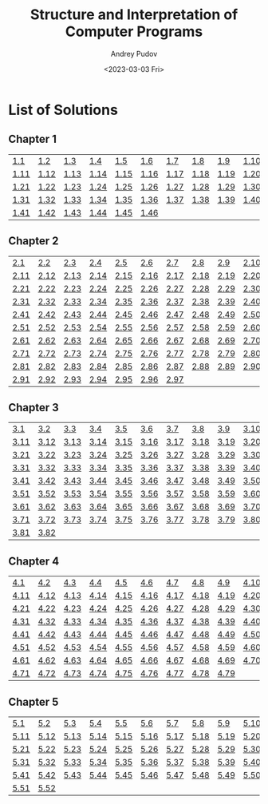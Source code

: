 #+title: Structure and Interpretation of Computer Programs
#+author: Andrey Pudov
#+date: <2023-03-03 Fri>

* List of Solutions

** Chapter 1

| [[./chapter-1/exercise-1-1.clj][1.1]]  | [[./chapter-1/exercise-1-2.clj][1.2]]  | [[./chapter-1/exercise-1-3.clj][1.3]]  | [[./chapter-1/exercise-1-4.clj][1.4]]  | [[./chapter-1/exercise-1-5.clj][1.5]]  | [[./chapter-1/exercise-1-6.clj][1.6]]  | [[./chapter-1/exercise-1-7.clj][1.7]]  | [[./chapter-1/exercise-1-8.clj][1.8]]  | [[./chapter-1/exercise-1-9.clj][1.9]]  | [[./chapter-1/exercise-1-10.clj][1.10]] |
| [[./chapter-1/exercise-1-11.clj][1.11]] | [[./chapter-1/exercise-1-12.clj][1.12]] | [[./chapter-1/exercise-1-13.clj][1.13]] | [[./chapter-1/exercise-1-14.clj][1.14]] | [[./chapter-1/exercise-1-15.clj][1.15]] | [[./chapter-1/exercise-1-16.clj][1.16]] | [[./chapter-1/exercise-1-17.clj][1.17]] | [[./chapter-1/exercise-1-18.clj][1.18]] | [[./chapter-1/exercise-1-19.clj][1.19]] | [[./chapter-1/exercise-1-20.clj][1.20]] |
| [[./chapter-1/exercise-1-21.clj][1.21]] | [[./chapter-1/exercise-1-22.clj][1.22]] | [[./chapter-1/exercise-1-23.clj][1.23]] | [[./chapter-1/exercise-1-24.clj][1.24]] | [[./chapter-1/exercise-1-25.clj][1.25]] | [[./chapter-1/exercise-1-26.clj][1.26]] | [[./chapter-1/exercise-1-27.clj][1.27]] | [[./chapter-1/exercise-1-28.clj][1.28]] | [[./chapter-1/exercise-1-29.clj][1.29]] | [[./chapter-1/exercise-1-30.clj][1.30]] |
| [[./chapter-1/exercise-1-31.clj][1.31]] | [[./chapter-1/exercise-1-32.clj][1.32]] | [[./chapter-1/exercise-1-33.clj][1.33]] | [[./chapter-1/exercise-1-34.clj][1.34]] | [[./chapter-1/exercise-1-35.clj][1.35]] | [[./chapter-1/exercise-1-36.clj][1.36]] | [[./chapter-1/exercise-1-37.clj][1.37]] | [[./chapter-1/exercise-1-38.clj][1.38]] | [[./chapter-1/exercise-1-39.clj][1.39]] | [[./chapter-1/exercise-1-40.clj][1.40]] |
| [[./chapter-1/exercise-1-41.clj][1.41]] | [[./chapter-1/exercise-1-42.clj][1.42]] | [[./chapter-1/exercise-1-43.clj][1.43]] | [[./chapter-1/exercise-1-44.clj][1.44]] | [[./chapter-1/exercise-1-45.clj][1.45]] | [[./chapter-1/exercise-1-46.clj][1.46]] |      |      |      |      |

** Chapter 2

| [[./chapter-2/exercise-2-2.clj][2.1]]  | [[./chapter-2/exercise-2-2.clj][2.2]]  | [[./chapter-2/exercise-2-3.clj][2.3]]  | [[./chapter-2/exercise-2-4.clj][2.4]]  | [[./chapter-2/exercise-2-5.clj][2.5]]  | [[./chapter-2/exercise-2-6.clj][2.6]]  | [[./chapter-2/exercise-2-7.clj][2.7]]  | [[./chapter-2/exercise-2-8.clj][2.8]]  | [[./chapter-2/exercise-2-9.clj][2.9]]  | [[./chapter-2/exercise-2-10.clj][2.10]] |
| [[./chapter-2/exercise-2-12.clj][2.11]] | [[./chapter-2/exercise-2-12.clj][2.12]] | [[./chapter-2/exercise-2-13.clj][2.13]] | [[./chapter-2/exercise-2-14.clj][2.14]] | [[./chapter-2/exercise-2-15.clj][2.15]] | [[./chapter-2/exercise-2-16.clj][2.16]] | [[./chapter-2/exercise-2-17.clj][2.17]] | [[./chapter-2/exercise-2-18.clj][2.18]] | [[./chapter-2/exercise-2-19.clj][2.19]] | [[./chapter-2/exercise-2-20.clj][2.20]] |
| [[./chapter-2/exercise-2-22.clj][2.21]] | [[./chapter-2/exercise-2-22.clj][2.22]] | [[./chapter-2/exercise-2-23.clj][2.23]] | [[./chapter-2/exercise-2-24.clj][2.24]] | [[./chapter-2/exercise-2-25.clj][2.25]] | [[./chapter-2/exercise-2-26.clj][2.26]] | [[./chapter-2/exercise-2-27.clj][2.27]] | [[./chapter-2/exercise-2-28.clj][2.28]] | [[./chapter-2/exercise-2-29.clj][2.29]] | [[./chapter-2/exercise-2-30.clj][2.30]] |
| [[./chapter-2/exercise-2-32.clj][2.31]] | [[./chapter-2/exercise-2-32.clj][2.32]] | [[./chapter-2/exercise-2-33.clj][2.33]] | [[./chapter-2/exercise-2-34.clj][2.34]] | [[./chapter-2/exercise-2-35.clj][2.35]] | [[./chapter-2/exercise-2-36.clj][2.36]] | [[./chapter-2/exercise-2-37.clj][2.37]] | [[./chapter-2/exercise-2-38.clj][2.38]] | [[./chapter-2/exercise-2-39.clj][2.39]] | [[./chapter-2/exercise-2-40.clj][2.40]] |
| [[./chapter-2/exercise-2-42.clj][2.41]] | [[./chapter-2/exercise-2-42.clj][2.42]] | [[./chapter-2/exercise-2-43.clj][2.43]] | [[./chapter-2/exercise-2-44.clj][2.44]] | [[./chapter-2/exercise-2-45.clj][2.45]] | [[./chapter-2/exercise-2-46.clj][2.46]] | [[./chapter-2/exercise-2-47.clj][2.47]] | [[./chapter-2/exercise-2-48.clj][2.48]] | [[./chapter-2/exercise-2-49.clj][2.49]] | [[./chapter-2/exercise-2-50.clj][2.50]] |
| [[./chapter-2/exercise-2-52.clj][2.51]] | [[./chapter-2/exercise-2-52.clj][2.52]] | [[./chapter-2/exercise-2-53.clj][2.53]] | [[./chapter-2/exercise-2-54.clj][2.54]] | [[./chapter-2/exercise-2-55.clj][2.55]] | [[./chapter-2/exercise-2-56.clj][2.56]] | [[./chapter-2/exercise-2-57.clj][2.57]] | [[./chapter-2/exercise-2-58.clj][2.58]] | [[./chapter-2/exercise-2-59.clj][2.59]] | [[./chapter-2/exercise-2-60.clj][2.60]] |
| [[./chapter-2/exercise-2-62.clj][2.61]] | [[./chapter-2/exercise-2-62.clj][2.62]] | [[./chapter-2/exercise-2-63.clj][2.63]] | [[./chapter-2/exercise-2-64.clj][2.64]] | [[./chapter-2/exercise-2-65.clj][2.65]] | [[./chapter-2/exercise-2-66.clj][2.66]] | [[./chapter-2/exercise-2-67.clj][2.67]] | [[./chapter-2/exercise-2-68.clj][2.68]] | [[./chapter-2/exercise-2-69.clj][2.69]] | [[./chapter-2/exercise-2-70.clj][2.70]] |
| [[./chapter-2/exercise-2-72.clj][2.71]] | [[./chapter-2/exercise-2-72.clj][2.72]] | [[./chapter-2/exercise-2-73.clj][2.73]] | [[./chapter-2/exercise-2-74.clj][2.74]] | [[./chapter-2/exercise-2-75.clj][2.75]] | [[./chapter-2/exercise-2-76.clj][2.76]] | [[./chapter-2/exercise-2-77.clj][2.77]] | [[./chapter-2/exercise-2-78.clj][2.78]] | [[./chapter-2/exercise-2-79.clj][2.79]] | [[./chapter-2/exercise-2-80.clj][2.80]] |
| [[./chapter-2/exercise-2-82.clj][2.81]] | [[./chapter-2/exercise-2-82.clj][2.82]] | [[./chapter-2/exercise-2-83.clj][2.83]] | [[./chapter-2/exercise-2-84.clj][2.84]] | [[./chapter-2/exercise-2-85.clj][2.85]] | [[./chapter-2/exercise-2-86.clj][2.86]] | [[./chapter-2/exercise-2-87.clj][2.87]] | [[./chapter-2/exercise-2-88.clj][2.88]] | [[./chapter-2/exercise-2-89.clj][2.89]] | [[./chapter-2/exercise-2-90.clj][2.90]] |
| [[./chapter-2/exercise-2-92.clj][2.91]] | [[./chapter-2/exercise-2-92.clj][2.92]] | [[./chapter-2/exercise-2-93.clj][2.93]] | [[./chapter-2/exercise-2-94.clj][2.94]] | [[./chapter-2/exercise-2-95.clj][2.95]] | [[./chapter-2/exercise-2-96.clj][2.96]] | [[./chapter-2/exercise-2-97.clj][2.97]] |      |      |      |

** Chapter 3

| [[./chapter-3/exercise-3-3.clj][3.1]]  | [[./chapter-3/exercise-3-2.clj][3.2]]  | [[./chapter-3/exercise-3-3.clj][3.3]]  | [[./chapter-3/exercise-3-4.clj][3.4]]  | [[./chapter-3/exercise-3-5.clj][3.5]]  | [[./chapter-3/exercise-3-6.clj][3.6]]  | [[./chapter-3/exercise-3-7.clj][3.7]]  | [[./chapter-3/exercise-3-8.clj][3.8]]  | [[./chapter-3/exercise-3-9.clj][3.9]]  | [[./chapter-3/exercise-3-10.clj][3.10]] |
| [[./chapter-3/exercise-3-13.clj][3.11]] | [[./chapter-3/exercise-3-12.clj][3.12]] | [[./chapter-3/exercise-3-13.clj][3.13]] | [[./chapter-3/exercise-3-14.clj][3.14]] | [[./chapter-3/exercise-3-15.clj][3.15]] | [[./chapter-3/exercise-3-16.clj][3.16]] | [[./chapter-3/exercise-3-17.clj][3.17]] | [[./chapter-3/exercise-3-18.clj][3.18]] | [[./chapter-3/exercise-3-19.clj][3.19]] | [[./chapter-3/exercise-3-20.clj][3.20]] |
| [[./chapter-3/exercise-3-23.clj][3.21]] | [[./chapter-3/exercise-3-22.clj][3.22]] | [[./chapter-3/exercise-3-23.clj][3.23]] | [[./chapter-3/exercise-3-24.clj][3.24]] | [[./chapter-3/exercise-3-25.clj][3.25]] | [[./chapter-3/exercise-3-26.clj][3.26]] | [[./chapter-3/exercise-3-27.clj][3.27]] | [[./chapter-3/exercise-3-28.clj][3.28]] | [[./chapter-3/exercise-3-29.clj][3.29]] | [[./chapter-3/exercise-3-30.clj][3.30]] |
| [[./chapter-3/exercise-3-33.clj][3.31]] | [[./chapter-3/exercise-3-32.clj][3.32]] | [[./chapter-3/exercise-3-33.clj][3.33]] | [[./chapter-3/exercise-3-34.clj][3.34]] | [[./chapter-3/exercise-3-35.clj][3.35]] | [[./chapter-3/exercise-3-36.clj][3.36]] | [[./chapter-3/exercise-3-37.clj][3.37]] | [[./chapter-3/exercise-3-38.clj][3.38]] | [[./chapter-3/exercise-3-39.clj][3.39]] | [[./chapter-3/exercise-3-40.clj][3.40]] |
| [[./chapter-3/exercise-3-43.clj][3.41]] | [[./chapter-3/exercise-3-42.clj][3.42]] | [[./chapter-3/exercise-3-43.clj][3.43]] | [[./chapter-3/exercise-3-44.clj][3.44]] | [[./chapter-3/exercise-3-45.clj][3.45]] | [[./chapter-3/exercise-3-46.clj][3.46]] | [[./chapter-3/exercise-3-47.clj][3.47]] | [[./chapter-3/exercise-3-48.clj][3.48]] | [[./chapter-3/exercise-3-49.clj][3.49]] | [[./chapter-3/exercise-3-50.clj][3.50]] |
| [[./chapter-3/exercise-3-53.clj][3.51]] | [[./chapter-3/exercise-3-52.clj][3.52]] | [[./chapter-3/exercise-3-53.clj][3.53]] | [[./chapter-3/exercise-3-54.clj][3.54]] | [[./chapter-3/exercise-3-55.clj][3.55]] | [[./chapter-3/exercise-3-56.clj][3.56]] | [[./chapter-3/exercise-3-57.clj][3.57]] | [[./chapter-3/exercise-3-58.clj][3.58]] | [[./chapter-3/exercise-3-59.clj][3.59]] | [[./chapter-3/exercise-3-60.clj][3.60]] |
| [[./chapter-3/exercise-3-63.clj][3.61]] | [[./chapter-3/exercise-3-62.clj][3.62]] | [[./chapter-3/exercise-3-63.clj][3.63]] | [[./chapter-3/exercise-3-64.clj][3.64]] | [[./chapter-3/exercise-3-65.clj][3.65]] | [[./chapter-3/exercise-3-66.clj][3.66]] | [[./chapter-3/exercise-3-67.clj][3.67]] | [[./chapter-3/exercise-3-68.clj][3.68]] | [[./chapter-3/exercise-3-69.clj][3.69]] | [[./chapter-3/exercise-3-70.clj][3.70]] |
| [[./chapter-3/exercise-3-73.clj][3.71]] | [[./chapter-3/exercise-3-72.clj][3.72]] | [[./chapter-3/exercise-3-73.clj][3.73]] | [[./chapter-3/exercise-3-74.clj][3.74]] | [[./chapter-3/exercise-3-75.clj][3.75]] | [[./chapter-3/exercise-3-76.clj][3.76]] | [[./chapter-3/exercise-3-77.clj][3.77]] | [[./chapter-3/exercise-3-78.clj][3.78]] | [[./chapter-3/exercise-3-79.clj][3.79]] | [[./chapter-3/exercise-3-80.clj][3.80]] |
| [[./chapter-3/exercise-3-83.clj][3.81]] | [[./chapter-3/exercise-3-82.clj][3.82]] |      |      |      |      |      |      |      |      |

** Chapter 4

| [[./chapter-4/exercise-4-4.clj][4.1]]  | [[./chapter-4/exercise-4-2.clj][4.2]]  | [[./chapter-4/exercise-4-3.clj][4.3]]  | [[./chapter-4/exercise-4-4.clj][4.4]]  | [[./chapter-4/exercise-4-5.clj][4.5]]  | [[./chapter-4/exercise-4-6.clj][4.6]]  | [[./chapter-4/exercise-4-7.clj][4.7]]  | [[./chapter-4/exercise-4-8.clj][4.8]]  | [[./chapter-4/exercise-4-9.clj][4.9]]  | [[./chapter-4/exercise-4-10.clj][4.10]] |
| [[./chapter-4/exercise-4-14.clj][4.11]] | [[./chapter-4/exercise-4-12.clj][4.12]] | [[./chapter-4/exercise-4-13.clj][4.13]] | [[./chapter-4/exercise-4-14.clj][4.14]] | [[./chapter-4/exercise-4-15.clj][4.15]] | [[./chapter-4/exercise-4-16.clj][4.16]] | [[./chapter-4/exercise-4-17.clj][4.17]] | [[./chapter-4/exercise-4-18.clj][4.18]] | [[./chapter-4/exercise-4-19.clj][4.19]] | [[./chapter-4/exercise-4-20.clj][4.20]] |
| [[./chapter-4/exercise-4-24.clj][4.21]] | [[./chapter-4/exercise-4-22.clj][4.22]] | [[./chapter-4/exercise-4-23.clj][4.23]] | [[./chapter-4/exercise-4-24.clj][4.24]] | [[./chapter-4/exercise-4-25.clj][4.25]] | [[./chapter-4/exercise-4-26.clj][4.26]] | [[./chapter-4/exercise-4-27.clj][4.27]] | [[./chapter-4/exercise-4-28.clj][4.28]] | [[./chapter-4/exercise-4-29.clj][4.29]] | [[./chapter-4/exercise-4-30.clj][4.30]] |
| [[./chapter-4/exercise-4-34.clj][4.31]] | [[./chapter-4/exercise-4-32.clj][4.32]] | [[./chapter-4/exercise-4-33.clj][4.33]] | [[./chapter-4/exercise-4-34.clj][4.34]] | [[./chapter-4/exercise-4-35.clj][4.35]] | [[./chapter-4/exercise-4-36.clj][4.36]] | [[./chapter-4/exercise-4-37.clj][4.37]] | [[./chapter-4/exercise-4-38.clj][4.38]] | [[./chapter-4/exercise-4-39.clj][4.39]] | [[./chapter-4/exercise-4-40.clj][4.40]] |
| [[./chapter-4/exercise-4-44.clj][4.41]] | [[./chapter-4/exercise-4-42.clj][4.42]] | [[./chapter-4/exercise-4-43.clj][4.43]] | [[./chapter-4/exercise-4-44.clj][4.44]] | [[./chapter-4/exercise-4-45.clj][4.45]] | [[./chapter-4/exercise-4-46.clj][4.46]] | [[./chapter-4/exercise-4-47.clj][4.47]] | [[./chapter-4/exercise-4-48.clj][4.48]] | [[./chapter-4/exercise-4-49.clj][4.49]] | [[./chapter-4/exercise-4-50.clj][4.50]] |
| [[./chapter-4/exercise-4-54.clj][4.51]] | [[./chapter-4/exercise-4-52.clj][4.52]] | [[./chapter-4/exercise-4-53.clj][4.53]] | [[./chapter-4/exercise-4-54.clj][4.54]] | [[./chapter-4/exercise-4-55.clj][4.55]] | [[./chapter-4/exercise-4-56.clj][4.56]] | [[./chapter-4/exercise-4-57.clj][4.57]] | [[./chapter-4/exercise-4-58.clj][4.58]] | [[./chapter-4/exercise-4-59.clj][4.59]] | [[./chapter-4/exercise-4-60.clj][4.60]] |
| [[./chapter-4/exercise-4-64.clj][4.61]] | [[./chapter-4/exercise-4-62.clj][4.62]] | [[./chapter-4/exercise-4-63.clj][4.63]] | [[./chapter-4/exercise-4-64.clj][4.64]] | [[./chapter-4/exercise-4-65.clj][4.65]] | [[./chapter-4/exercise-4-66.clj][4.66]] | [[./chapter-4/exercise-4-67.clj][4.67]] | [[./chapter-4/exercise-4-68.clj][4.68]] | [[./chapter-4/exercise-4-69.clj][4.69]] | [[./chapter-4/exercise-4-70.clj][4.70]] |
| [[./chapter-4/exercise-4-74.clj][4.71]] | [[./chapter-4/exercise-4-72.clj][4.72]] | [[./chapter-4/exercise-4-73.clj][4.73]] | [[./chapter-4/exercise-4-74.clj][4.74]] | [[./chapter-4/exercise-4-75.clj][4.75]] | [[./chapter-4/exercise-4-76.clj][4.76]] | [[./chapter-4/exercise-4-77.clj][4.77]] | [[./chapter-4/exercise-4-78.clj][4.78]] | [[./chapter-4/exercise-4-79.clj][4.79]] |      |

** Chapter 5

| [[./chapter-5/exercise-5-5.clj][5.1]]  | [[./chapter-5/exercise-5-2.clj][5.2]]  | [[./chapter-5/exercise-5-3.clj][5.3]]  | [[./chapter-5/exercise-5-4.clj][5.4]]  | [[./chapter-5/exercise-5-5.clj][5.5]]  | [[./chapter-5/exercise-5-6.clj][5.6]]  | [[./chapter-5/exercise-5-7.clj][5.7]]  | [[./chapter-5/exercise-5-8.clj][5.8]]  | [[./chapter-5/exercise-5-9.clj][5.9]]  | [[./chapter-5/exercise-5-10.clj][5.10]] |
| [[./chapter-5/exercise-5-15.clj][5.11]] | [[./chapter-5/exercise-5-12.clj][5.12]] | [[./chapter-5/exercise-5-13.clj][5.13]] | [[./chapter-5/exercise-5-14.clj][5.14]] | [[./chapter-5/exercise-5-15.clj][5.15]] | [[./chapter-5/exercise-5-16.clj][5.16]] | [[./chapter-5/exercise-5-17.clj][5.17]] | [[./chapter-5/exercise-5-18.clj][5.18]] | [[./chapter-5/exercise-5-19.clj][5.19]] | [[./chapter-5/exercise-5-20.clj][5.20]] |
| [[./chapter-5/exercise-5-25.clj][5.21]] | [[./chapter-5/exercise-5-22.clj][5.22]] | [[./chapter-5/exercise-5-23.clj][5.23]] | [[./chapter-5/exercise-5-24.clj][5.24]] | [[./chapter-5/exercise-5-25.clj][5.25]] | [[./chapter-5/exercise-5-26.clj][5.26]] | [[./chapter-5/exercise-5-27.clj][5.27]] | [[./chapter-5/exercise-5-28.clj][5.28]] | [[./chapter-5/exercise-5-29.clj][5.29]] | [[./chapter-5/exercise-5-30.clj][5.30]] |
| [[./chapter-5/exercise-5-35.clj][5.31]] | [[./chapter-5/exercise-5-32.clj][5.32]] | [[./chapter-5/exercise-5-33.clj][5.33]] | [[./chapter-5/exercise-5-34.clj][5.34]] | [[./chapter-5/exercise-5-35.clj][5.35]] | [[./chapter-5/exercise-5-36.clj][5.36]] | [[./chapter-5/exercise-5-37.clj][5.37]] | [[./chapter-5/exercise-5-38.clj][5.38]] | [[./chapter-5/exercise-5-39.clj][5.39]] | [[./chapter-5/exercise-5-40.clj][5.40]] |
| [[./chapter-5/exercise-5-45.clj][5.41]] | [[./chapter-5/exercise-5-42.clj][5.42]] | [[./chapter-5/exercise-5-43.clj][5.43]] | [[./chapter-5/exercise-5-44.clj][5.44]] | [[./chapter-5/exercise-5-45.clj][5.45]] | [[./chapter-5/exercise-5-46.clj][5.46]] | [[./chapter-5/exercise-5-47.clj][5.47]] | [[./chapter-5/exercise-5-48.clj][5.48]] | [[./chapter-5/exercise-5-49.clj][5.49]] | [[./chapter-5/exercise-5-50.clj][5.50]] |
| [[./chapter-5/exercise-5-55.clj][5.51]] | [[./chapter-5/exercise-5-52.clj][5.52]] |      |      |      |      |      |      |      |      |
